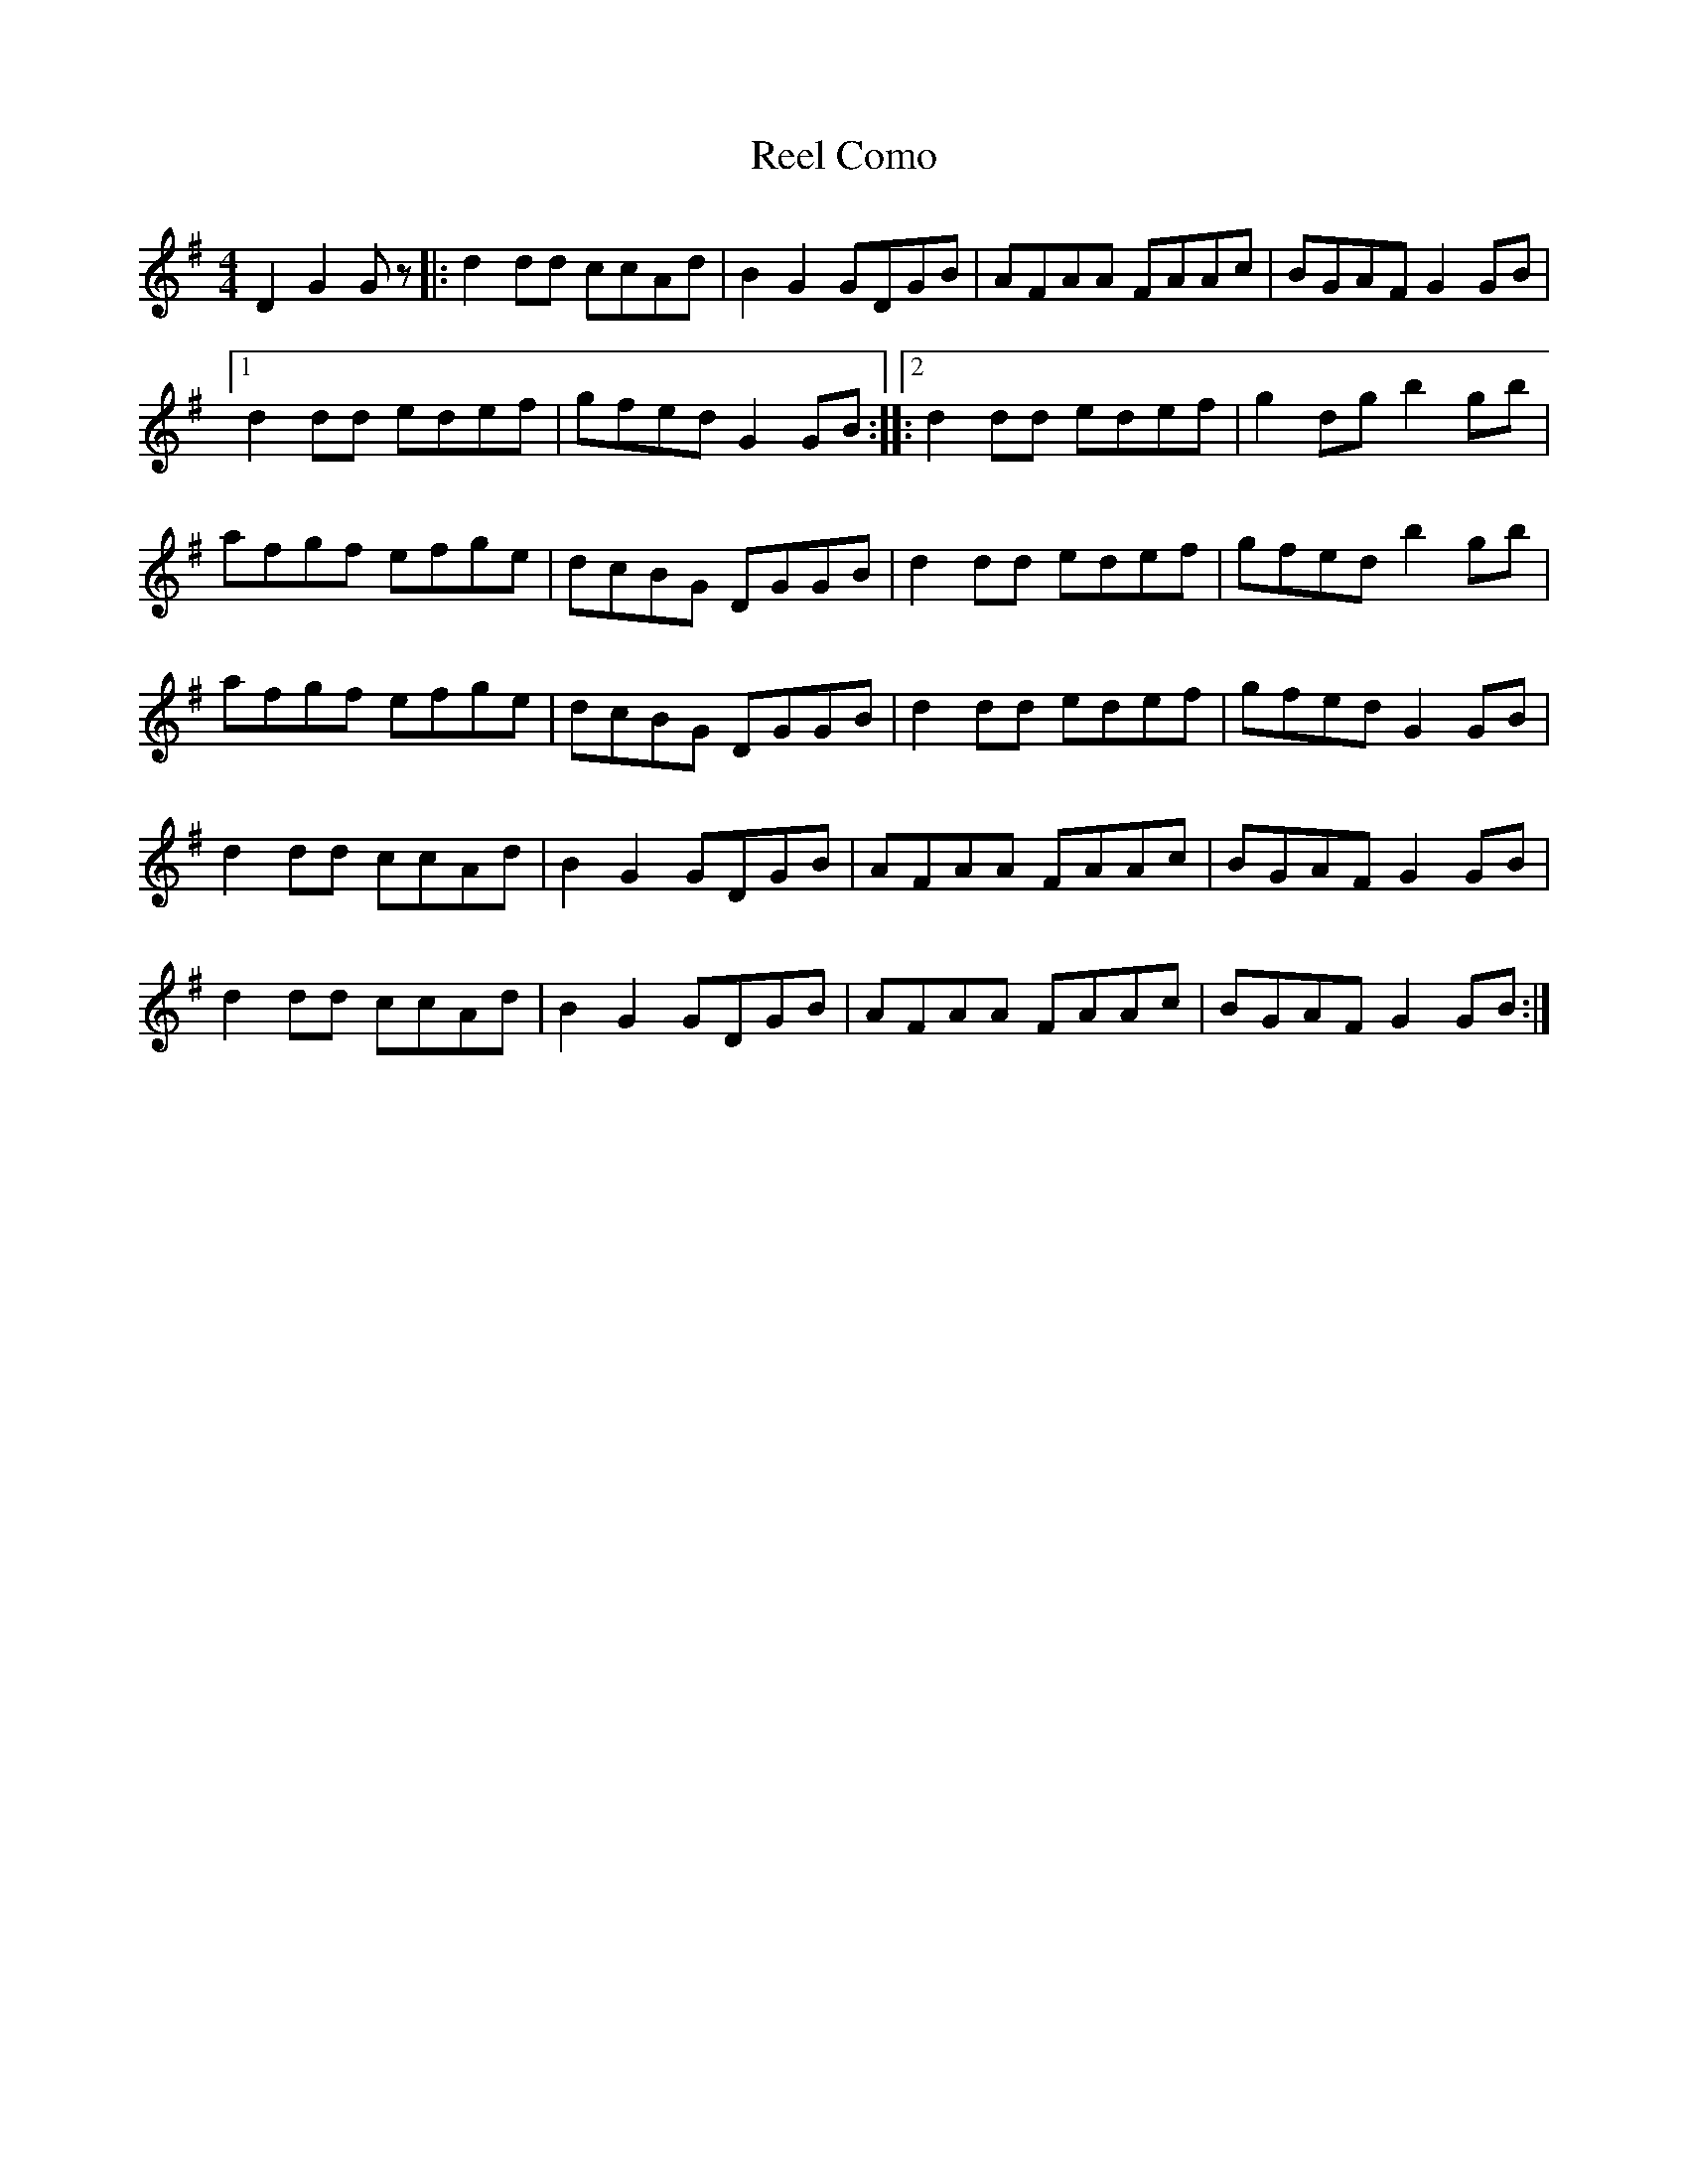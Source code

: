 X: 34020
T: Reel Como
R: reel
M: 4/4
K: Gmajor
D2 G2Gz|:d2dd ccAd|B2G2 GDGB|AFAA FAAc|BGAF G2GB|
[1 d2dd edef|gfed G2GB:|2|:d2dd edef|g2dg b2gb|
afgf efge|dcBG DGGB|d2dd edef|gfed b2gb|
afgf efge|dcBG DGGB|d2dd edef|gfed G2GB|
d2dd ccAd|B2G2 GDGB|AFAA FAAc|BGAF G2GB|
d2dd ccAd|B2G2 GDGB|AFAA FAAc|BGAF G2GB:|

